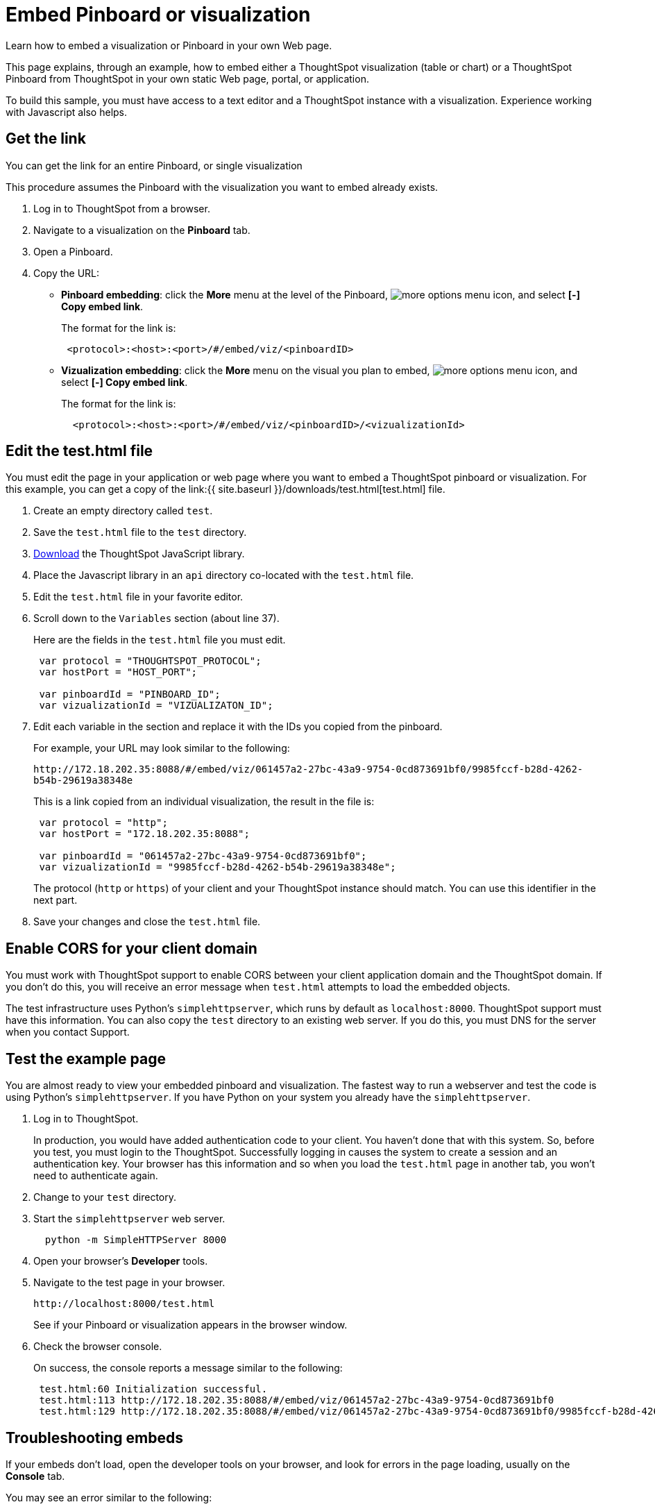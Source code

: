 = Embed Pinboard or visualization
:linkattrs:
:last_updated: 11/02/2020

Learn how to embed a visualization or Pinboard in your own Web page.

This page explains, through an example, how to embed either a ThoughtSpot visualization (table or chart) or a ThoughtSpot Pinboard from ThoughtSpot in your own static Web page, portal, or application.

To build this sample, you must have access to a text editor and a ThoughtSpot instance with a visualization.
Experience working with Javascript also helps.

== Get the link

You can get the link for an entire Pinboard, or single visualization

This procedure assumes the Pinboard with the visualization you want to embed already exists.

. Log in to ThoughtSpot from a browser.
. Navigate to a visualization on the *Pinboard* tab.
. Open a Pinboard.
. Copy the URL:
 ** *Pinboard embedding*: click the *More* menu at the level of the Pinboard, image:icon-ellipses.png[more options menu icon], and select *[-] Copy embed link*.
+
The format for the link is:
+
----
 <protocol>:<host>:<port>/#/embed/viz/<pinboardID>
----

 ** *Vizualization embedding*: click the *More* menu on the visual you plan to embed, image:icon-ellipses.png[more options menu icon], and select *[-] Copy embed link*.
+
The format for the link is:
+
----
  <protocol>:<host>:<port>/#/embed/viz/<pinboardID>/<vizualizationId>
----

== Edit the test.html file

You must edit the page in your application or web page where you want to embed a ThoughtSpot pinboard or visualization.
For this example, you can get a copy of the link:{{ site.baseurl }}/downloads/test.html[test.html] file.

. Create an empty directory called `test`.
. Save the `test.html` file to the `test` directory.
. xref:downloads.adoc[Download, window="_blank"] the ThoughtSpot JavaScript library.
. Place the Javascript library in an `api` directory co-located with the `test.html` file.
. Edit the `test.html` file in your favorite editor.
. Scroll down to the `Variables` section (about line 37).
+
Here are the fields in the `test.html` file you must edit.
+
[source,JavaScript]
----
 var protocol = "THOUGHTSPOT_PROTOCOL";
 var hostPort = "HOST_PORT";

 var pinboardId = "PINBOARD_ID";
 var vizualizationId = "VIZUALIZATON_ID";
----

. Edit each variable in the section and replace it with the IDs you copied from the pinboard.
+
For example, your URL may look similar to the following:
+
`+http://172.18.202.35:8088/#/embed/viz/061457a2-27bc-43a9-9754-0cd873691bf0/9985fccf-b28d-4262-b54b-29619a38348e+`
+
This is a link copied from an individual visualization, the result in the file is:
+
[source,JavaScript]
----
 var protocol = "http";
 var hostPort = "172.18.202.35:8088";

 var pinboardId = "061457a2-27bc-43a9-9754-0cd873691bf0";
 var vizualizationId = "9985fccf-b28d-4262-b54b-29619a38348e";
----
+
The protocol (`http` or `https`) of your client and your ThoughtSpot instance  should match.
You can use this identifier in the next part.

. Save your changes and close the `test.html` file.

== Enable CORS for your client domain

You must work with ThoughtSpot support to enable CORS between your client application domain and the ThoughtSpot domain.
If you don't do this, you will receive an error message when `test.html` attempts to load the embedded objects.

The test infrastructure uses Python's `simplehttpserver`, which runs by default as `localhost:8000`.
ThoughtSpot support must have this information.
You can also copy the `test` directory to an existing web server.
If you do this, you must DNS for the server when you contact Support.

== Test the example page

You are almost ready to view your embedded pinboard and visualization.
The fastest way to run a webserver and test the code is using Python's `simplehttpserver`.
If you have Python on your system you already have the `simplehttpserver`.

. Log in to ThoughtSpot.
+
In production, you would have added authentication code to your client.
You haven't done that with this system.
So, before you test, you must login to the ThoughtSpot.
Successfully logging in causes the system to create a session and an authentication key.
Your browser has this information and so when you load the `test.html` page in another tab, you won't need to authenticate again.

. Change to your `test` directory.
. Start the `simplehttpserver` web server.
+
----
  python -m SimpleHTTPServer 8000
----

. Open your browser's *Developer* tools.
. Navigate to the test page in your browser.
+
`+http://localhost:8000/test.html+`
+
See if your Pinboard or visualization appears in the browser window.

. Check the browser console.
+
On success, the console reports a message similar to the following:
+
----
 test.html:60 Initialization successful.
 test.html:113 http://172.18.202.35:8088/#/embed/viz/061457a2-27bc-43a9-9754-0cd873691bf0
 test.html:129 http://172.18.202.35:8088/#/embed/viz/061457a2-27bc-43a9-9754-0cd873691bf0/9985fccf-b28d-4262-b54b-29619a38348e
----

== Troubleshooting embeds

If your embeds don't load, open the developer tools on your browser, and look for errors in the page loading, usually on the *Console* tab.

You may see an error similar to the following:

----
No 'Access-Control-Allow-Origin' header is present on the requested resource.
----

This occurs when the cross domain (CORS) setting is incorrect on your ThoughtSpot cluster.
Contact xref:contact.adoc[ThoughtSpot Support] for more help.
